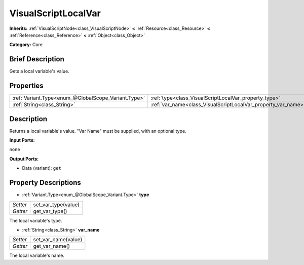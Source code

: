 .. Generated automatically by doc/tools/makerst.py in Godot's source tree.
.. DO NOT EDIT THIS FILE, but the VisualScriptLocalVar.xml source instead.
.. The source is found in doc/classes or modules/<name>/doc_classes.

.. _class_VisualScriptLocalVar:

VisualScriptLocalVar
====================

**Inherits:** :ref:`VisualScriptNode<class_VisualScriptNode>` **<** :ref:`Resource<class_Resource>` **<** :ref:`Reference<class_Reference>` **<** :ref:`Object<class_Object>`

**Category:** Core

Brief Description
-----------------

Gets a local variable's value.

Properties
----------

+-----------------------------------------------------+---------------------------------------------------------------+
| :ref:`Variant.Type<enum_@GlobalScope_Variant.Type>` | :ref:`type<class_VisualScriptLocalVar_property_type>`         |
+-----------------------------------------------------+---------------------------------------------------------------+
| :ref:`String<class_String>`                         | :ref:`var_name<class_VisualScriptLocalVar_property_var_name>` |
+-----------------------------------------------------+---------------------------------------------------------------+

Description
-----------

Returns a local variable's value. "Var Name" must be supplied, with an optional type.

**Input Ports:**

none

**Output Ports:**

- Data (variant): ``get``

Property Descriptions
---------------------

.. _class_VisualScriptLocalVar_property_type:

- :ref:`Variant.Type<enum_@GlobalScope_Variant.Type>` **type**

+----------+---------------------+
| *Setter* | set_var_type(value) |
+----------+---------------------+
| *Getter* | get_var_type()      |
+----------+---------------------+

The local variable's type.

.. _class_VisualScriptLocalVar_property_var_name:

- :ref:`String<class_String>` **var_name**

+----------+---------------------+
| *Setter* | set_var_name(value) |
+----------+---------------------+
| *Getter* | get_var_name()      |
+----------+---------------------+

The local variable's name.


